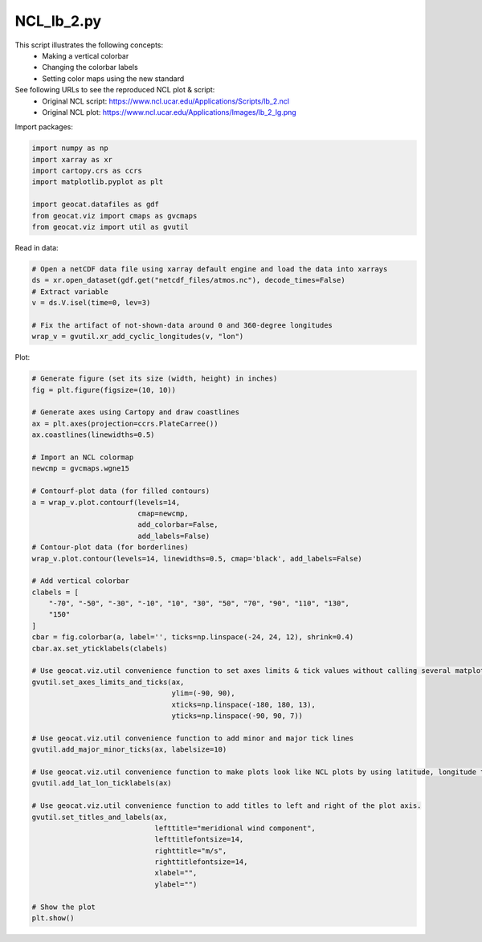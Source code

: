 
.. DO NOT EDIT.
.. THIS FILE WAS AUTOMATICALLY GENERATED BY SPHINX-GALLERY.
.. TO MAKE CHANGES, EDIT THE SOURCE PYTHON FILE:
.. "gallery/Contours/NCL_lb_2.py"
.. LINE NUMBERS ARE GIVEN BELOW.

.. only:: html

    .. note::
        :class: sphx-glr-download-link-note

        Click :ref:`here <sphx_glr_download_gallery_Contours_NCL_lb_2.py>`
        to download the full example code

.. rst-class:: sphx-glr-example-title

.. _sphx_glr_gallery_Contours_NCL_lb_2.py:


NCL_lb_2.py
===============
This script illustrates the following concepts:
   - Making a vertical colorbar
   - Changing the colorbar labels
   - Setting color maps using the new standard

See following URLs to see the reproduced NCL plot & script:
    - Original NCL script: https://www.ncl.ucar.edu/Applications/Scripts/lb_2.ncl
    - Original NCL plot: https://www.ncl.ucar.edu/Applications/Images/lb_2_lg.png

.. GENERATED FROM PYTHON SOURCE LINES 15-16

Import packages:

.. GENERATED FROM PYTHON SOURCE LINES 16-25

.. code-block:: default

    import numpy as np
    import xarray as xr
    import cartopy.crs as ccrs
    import matplotlib.pyplot as plt

    import geocat.datafiles as gdf
    from geocat.viz import cmaps as gvcmaps
    from geocat.viz import util as gvutil








.. GENERATED FROM PYTHON SOURCE LINES 26-27

Read in data:

.. GENERATED FROM PYTHON SOURCE LINES 27-36

.. code-block:: default


    # Open a netCDF data file using xarray default engine and load the data into xarrays
    ds = xr.open_dataset(gdf.get("netcdf_files/atmos.nc"), decode_times=False)
    # Extract variable
    v = ds.V.isel(time=0, lev=3)

    # Fix the artifact of not-shown-data around 0 and 360-degree longitudes
    wrap_v = gvutil.xr_add_cyclic_longitudes(v, "lon")








.. GENERATED FROM PYTHON SOURCE LINES 37-38

Plot:

.. GENERATED FROM PYTHON SOURCE LINES 38-88

.. code-block:: default


    # Generate figure (set its size (width, height) in inches)
    fig = plt.figure(figsize=(10, 10))

    # Generate axes using Cartopy and draw coastlines
    ax = plt.axes(projection=ccrs.PlateCarree())
    ax.coastlines(linewidths=0.5)

    # Import an NCL colormap
    newcmp = gvcmaps.wgne15

    # Contourf-plot data (for filled contours)
    a = wrap_v.plot.contourf(levels=14,
                             cmap=newcmp,
                             add_colorbar=False,
                             add_labels=False)
    # Contour-plot data (for borderlines)
    wrap_v.plot.contour(levels=14, linewidths=0.5, cmap='black', add_labels=False)

    # Add vertical colorbar
    clabels = [
        "-70", "-50", "-30", "-10", "10", "30", "50", "70", "90", "110", "130",
        "150"
    ]
    cbar = fig.colorbar(a, label='', ticks=np.linspace(-24, 24, 12), shrink=0.4)
    cbar.ax.set_yticklabels(clabels)

    # Use geocat.viz.util convenience function to set axes limits & tick values without calling several matplotlib functions
    gvutil.set_axes_limits_and_ticks(ax,
                                     ylim=(-90, 90),
                                     xticks=np.linspace(-180, 180, 13),
                                     yticks=np.linspace(-90, 90, 7))

    # Use geocat.viz.util convenience function to add minor and major tick lines
    gvutil.add_major_minor_ticks(ax, labelsize=10)

    # Use geocat.viz.util convenience function to make plots look like NCL plots by using latitude, longitude tick labels
    gvutil.add_lat_lon_ticklabels(ax)

    # Use geocat.viz.util convenience function to add titles to left and right of the plot axis.
    gvutil.set_titles_and_labels(ax,
                                 lefttitle="meridional wind component",
                                 lefttitlefontsize=14,
                                 righttitle="m/s",
                                 righttitlefontsize=14,
                                 xlabel="",
                                 ylabel="")

    # Show the plot
    plt.show()



.. image:: /gallery/Contours/images/sphx_glr_NCL_lb_2_001.png
    :alt: meridional wind component, m/s
    :class: sphx-glr-single-img






.. rst-class:: sphx-glr-timing

   **Total running time of the script:** ( 0 minutes  0.563 seconds)


.. _sphx_glr_download_gallery_Contours_NCL_lb_2.py:


.. only :: html

 .. container:: sphx-glr-footer
    :class: sphx-glr-footer-example



  .. container:: sphx-glr-download sphx-glr-download-python

     :download:`Download Python source code: NCL_lb_2.py <NCL_lb_2.py>`



  .. container:: sphx-glr-download sphx-glr-download-jupyter

     :download:`Download Jupyter notebook: NCL_lb_2.ipynb <NCL_lb_2.ipynb>`


.. only:: html

 .. rst-class:: sphx-glr-signature

    `Gallery generated by Sphinx-Gallery <https://sphinx-gallery.github.io>`_
